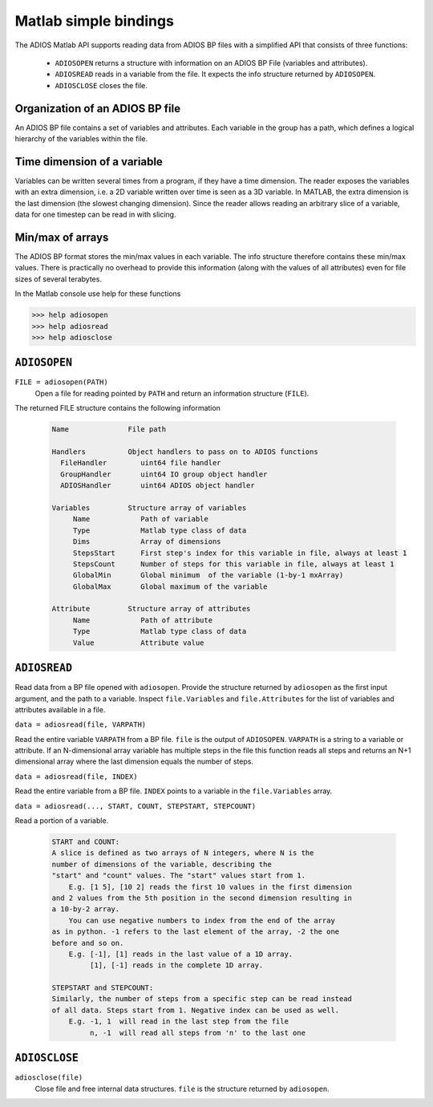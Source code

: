 **********************
Matlab simple bindings
**********************

The ADIOS Matlab API supports reading data from ADIOS BP files with a 
simplified API that consists of three functions:

   * ``ADIOSOPEN``     returns a structure with information on an ADIOS BP File (variables and attributes).
   * ``ADIOSREAD``     reads in a variable from the file. It expects the info structure returned by ``ADIOSOPEN``.
   * ``ADIOSCLOSE``    closes the file.

Organization of an ADIOS BP file
--------------------------------

An ADIOS BP file contains a set of variables and attributes. Each variable in the group has a path, which defines a logical hierarchy of the variables within the file. 

Time dimension of a variable
----------------------------
Variables can be written several times from a program, if they have a time dimension. The reader exposes the variables with an extra dimension, i.e. a 2D variable written over time is seen as a 3D variable. In MATLAB, the extra dimension is the last dimension (the slowest changing dimension). Since the reader allows reading an arbitrary slice of a variable, data for one timestep can be read in with slicing.

Min/max of arrays
-----------------
The ADIOS BP format stores the min/max values in each variable.  The info structure therefore contains these min/max values. There is practically no overhead to provide this information (along with the values of all attributes) even for file sizes of several terabytes.


In the Matlab console use help for these functions

.. code-block:: matlabsession

   >>> help adiosopen
   >>> help adiosread
   >>> help adiosclose

``ADIOSOPEN``
-------------

``FILE = adiosopen(PATH)`` 
   Open a file for reading pointed by ``PATH`` and return an information structure (``FILE``). 

The returned FILE structure contains the following information

   .. code-block:: matlab

      Name              File path

      Handlers          Object handlers to pass on to ADIOS functions 
        FileHandler        uint64 file handler
        GroupHandler       uint64 IO group object handler
        ADIOSHandler       uint64 ADIOS object handler

      Variables         Structure array of variables
           Name            Path of variable
           Type            Matlab type class of data
           Dims            Array of dimensions
           StepsStart      First step's index for this variable in file, always at least 1
           StepsCount      Number of steps for this variable in file, always at least 1
           GlobalMin       Global minimum  of the variable (1-by-1 mxArray)
           GlobalMax       Global maximum of the variable
           
      Attribute         Structure array of attributes
           Name            Path of attribute
           Type            Matlab type class of data
           Value           Attribute value


``ADIOSREAD``
-------------

Read data from a BP file opened with ``adiosopen``. 
Provide the structure returned by ``adiosopen`` as the first input argument, 
and the path to a variable.
Inspect ``file.Variables`` and ``file.Attributes`` for the list of variables 
and attributes available in a file.

``data = adiosread(file, VARPATH)`` 

Read the entire variable ``VARPATH`` from a BP file. ``file`` is the output of ``ADIOSOPEN``. 
``VARPATH`` is a string to a variable or attribute. 
If an N-dimensional array variable has multiple steps in the file 
this function reads all steps and returns an N+1 dimensional array 
where the last dimension equals the number of steps.

``data = adiosread(file, INDEX)`` 

Read the entire variable from a BP file.
``INDEX`` points to a variable in the ``file.Variables`` array. 


``data = adiosread(..., START, COUNT, STEPSTART, STEPCOUNT)``

Read a portion of a variable. 

   .. code-block:: matlab
   
      START and COUNT:
      A slice is defined as two arrays of N integers, where N is the 
      number of dimensions of the variable, describing the
      "start" and "count" values. The "start" values start from 1.
          E.g. [1 5], [10 2] reads the first 10 values in the first dimension
      and 2 values from the 5th position in the second dimension resulting in
      a 10-by-2 array. 
          You can use negative numbers to index from the end of the array
      as in python. -1 refers to the last element of the array, -2 the one
      before and so on. 
          E.g. [-1], [1] reads in the last value of a 1D array. 
               [1], [-1] reads in the complete 1D array.

      STEPSTART and STEPCOUNT:
      Similarly, the number of steps from a specific step can be read instead
      of all data. Steps start from 1. Negative index can be used as well.
          E.g. -1, 1  will read in the last step from the file
               n, -1  will read all steps from 'n' to the last one

      
``ADIOSCLOSE``
--------------

``adiosclose(file)`` 
    Close file and free internal data structures. ``file`` is the structure returned by ``adiosopen``.
        
               
